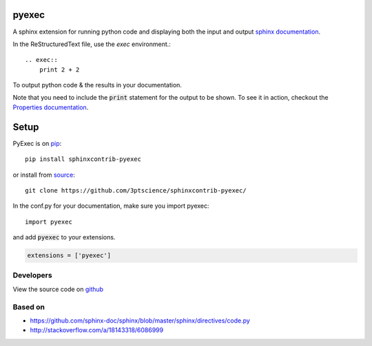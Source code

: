 pyexec
======

A sphinx extension for running python code and displaying both the input and
output `sphinx documentation <http://www.sphinx-doc.org/>`_.

In the ReStructuredText file, use the `exec` environment.::

    .. exec::
        print 2 + 2

To output python code & the results in your documentation.

.. exec::
    print 2 + 2


Note that you need to include the :code:`print` statement for the output to be
shown. To see it in action, checkout the `Properties
documentation <http://propertiespy.readthedocs.io/>`_.

Setup
=====

PyExec is on `pip <https://pypi.python.org/pypi/sphinxcontrib-pyexec>`_::

    pip install sphinxcontrib-pyexec

or install from `source <https://github.com/3ptscience/sphinxcontrib-pyexec>`_::

    git clone https://github.com/3ptscience/sphinxcontrib-pyexec/

In the conf.py for your documentation, make sure you import pyexec::

    import pyexec

and add :code:`pyexec` to your extensions.

.. code:: python

    extensions = ['pyexec']

Developers
----------

View the source code on `github <https://github.com/3ptscience/sphinxcontrib-pyexec>`_

Based on
--------

- https://github.com/sphinx-doc/sphinx/blob/master/sphinx/directives/code.py
- http://stackoverflow.com/a/18143318/6086999





